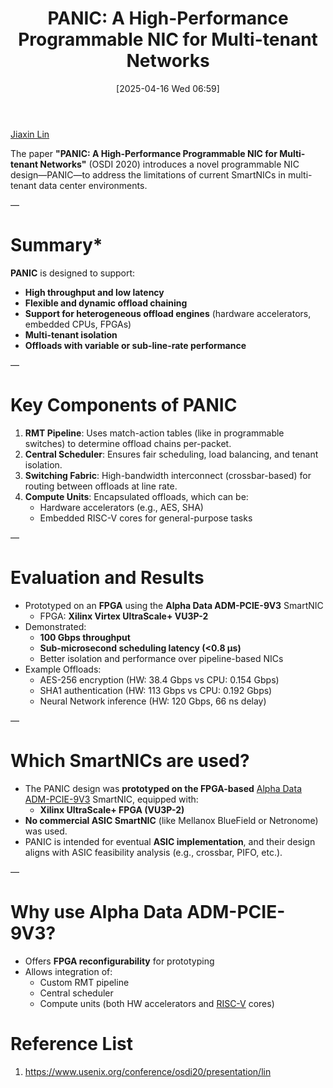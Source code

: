 :PROPERTIES:
:ID:       97ee4b29-930e-455b-96ee-7b87d9c0a68b
:END:
#+title: PANIC: A High-Performance Programmable NIC for Multi-tenant Networks
#+date: [2025-04-16 Wed 06:59]

[[id:a7bcd8d2-be57-4254-b599-3d7e9b340688][Jiaxin Lin]]

The paper *"PANIC: A High-Performance Programmable NIC for Multi-tenant Networks"* (OSDI 2020) introduces a novel programmable NIC design—PANIC—to address the limitations of current SmartNICs in multi-tenant data center environments.

---

* Summary*
*PANIC* is designed to support:
- *High throughput and low latency*
- *Flexible and dynamic offload chaining*
- *Support for heterogeneous offload engines* (hardware accelerators, embedded CPUs, FPGAs)
- *Multi-tenant isolation*
- *Offloads with variable or sub-line-rate performance*

---

* Key Components of PANIC
1. *RMT Pipeline*: Uses match-action tables (like in programmable switches) to determine offload chains per-packet.
2. *Central Scheduler*: Ensures fair scheduling, load balancing, and tenant isolation.
3. *Switching Fabric*: High-bandwidth interconnect (crossbar-based) for routing between offloads at line rate.
4. *Compute Units*: Encapsulated offloads, which can be:
   - Hardware accelerators (e.g., AES, SHA)
   - Embedded RISC-V cores for general-purpose tasks

---

* *Evaluation and Results*
- Prototyped on an *FPGA* using the *Alpha Data ADM-PCIE-9V3* SmartNIC
  - FPGA: *Xilinx Virtex UltraScale+ VU3P-2*
- Demonstrated:
  - *100 Gbps throughput*
  - *Sub-microsecond scheduling latency (<0.8 μs)*
  - Better isolation and performance over pipeline-based NICs
- Example Offloads:
  - AES-256 encryption (HW: 38.4 Gbps vs CPU: 0.154 Gbps)
  - SHA1 authentication (HW: 113 Gbps vs CPU: 0.192 Gbps)
  - Neural Network inference (HW: 120 Gbps, 66 ns delay)

---

* Which SmartNICs are used?
- The PANIC design was *prototyped on the FPGA-based* [[id:9a93b4a7-38a1-490b-82c7-1e0c425229a8][Alpha Data ADM-PCIE-9V3]] SmartNIC, equipped with:
  - *Xilinx UltraScale+ FPGA (VU3P-2)*
- *No commercial ASIC SmartNIC* (like Mellanox BlueField or Netronome) was used.
- PANIC is intended for eventual *ASIC implementation*, and their design aligns with ASIC feasibility analysis (e.g., crossbar, PIFO, etc.).

---

* Why use Alpha Data ADM-PCIE-9V3?
- Offers *FPGA reconfigurability* for prototyping
- Allows integration of:
  - Custom RMT pipeline
  - Central scheduler
  - Compute units (both HW accelerators and [[id:e14319eb-b98e-459c-8509-9911e399665f][RISC-V]] cores)

* Reference List
1. https://www.usenix.org/conference/osdi20/presentation/lin
